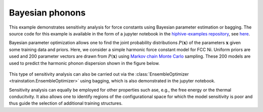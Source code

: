 .. _bayesian_phonons:
.. highlight:: python
.. index::
   single: Bayesian parameter estimation
   single: Sensitivity analysis
   single: Bagging

Bayesian phonons
================

This example demonstrates sensitivity analysis for force constants using Bayesian parameter estimation or bagging.
The source code for this example is available in the form of a jupyter notebook in the `hiphive-examples repository <https://gitlab.com/materials-modeling/hiphive-examples>`_,
see `here <https://gitlab.com/materials-modeling/hiphive-examples/-/tree/master/advanced/bayesian_phonon_dispersions>`_.

Bayesian parameter optimization allows one to find the joint probability distributions :math:`P(\boldsymbol{x})` of the parameters :math:`\boldsymbol{x}` given some training data and priors.
Here, we consider a simple harmonic force constant model for FCC Ni.
Uniform priors are used and 200 parameter vectors are drawn from :math:`P(\boldsymbol{x})` using `Markov chain Monte Carlo <https://en.wikipedia.org/wiki/Markov_chain_Monte_Carlo>`_ sampling.
These 200 models are used to predict the harmonic phonon dispersion shown in the figure below.

.. figure:: _static/Ni_bayesian_dispersion.svg

This type of sensitivity analysis can also be carried out via the :class:`EnsembleOptimizer <trainstation.EnsembleOptimizer>` using bagging, which is also demonstrated in the jupyter notebook.

Sensitivity analysis can equally be employed for other properties such ase, e.g., the free energy or the thermal conducitvity.
It also allows one to identify regions of the configurational space for which the model sensitivity is poor and thus guide the selection of additional training structures.
